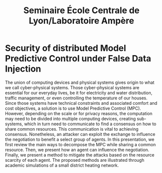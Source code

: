 #+title: Seminaire École Centrale de Lyon/Laboratoire Ampère

* Security of distributed Model Predictive Control under False Data Injection
The union of computing devices and physical systems gives origin to what we call cyber-physical systems.
Those cyber-physical systems are essential for our everyday lives, be it for electricity and water distribution, traffic management, or even controlling the temperature of our houses.
Since those systems have technical constraints and associated comfort and cost objectives, a solution is to use Model Predictive Control (MPC).
However, depending on the scale or for privacy reasons, the computation may need to be divided into multiple computing devices, creating sub-systems, which in turn need to communicate to find a consensus on how to share common resources.
This communication is vital to achieving consensus. Nonetheless, an attacker can exploit the exchange to influence the negotiation to benefit a select group of agents.
In this presentation, we first review the main ways to decompose the MPC while sharing a common resource.
Then, we present how an agent can influence the negotiation.
Finally, we present a method to mitigate the attacks based on the resource scarcity of each agent.
The proposed methods are illustrated through academic simulations of a small district heating network.
